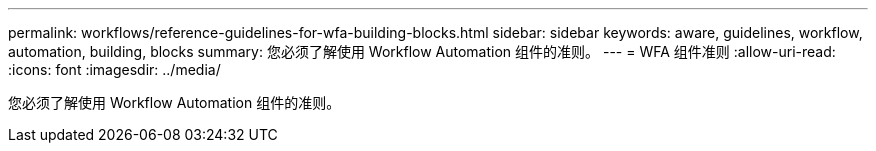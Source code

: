 ---
permalink: workflows/reference-guidelines-for-wfa-building-blocks.html 
sidebar: sidebar 
keywords: aware, guidelines, workflow, automation, building, blocks 
summary: 您必须了解使用 Workflow Automation 组件的准则。 
---
= WFA 组件准则
:allow-uri-read: 
:icons: font
:imagesdir: ../media/


[role="lead"]
您必须了解使用 Workflow Automation 组件的准则。
